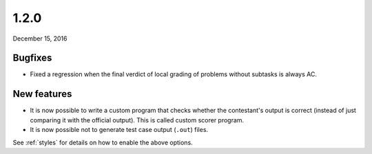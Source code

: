 .. _v1_2_0:

1.2.0
=====

December 15, 2016

Bugfixes
--------

- Fixed a regression when the final verdict of local grading of problems without subtasks is always AC.

New features
------------

- It is now possible to write a custom program that checks whether the contestant's output is correct (instead of just comparing it with the official output). This is called custom scorer program.
- It is now possible not to generate test case output (``.out``) files.

See :ref:`styles` for details on how to enable the above options.
